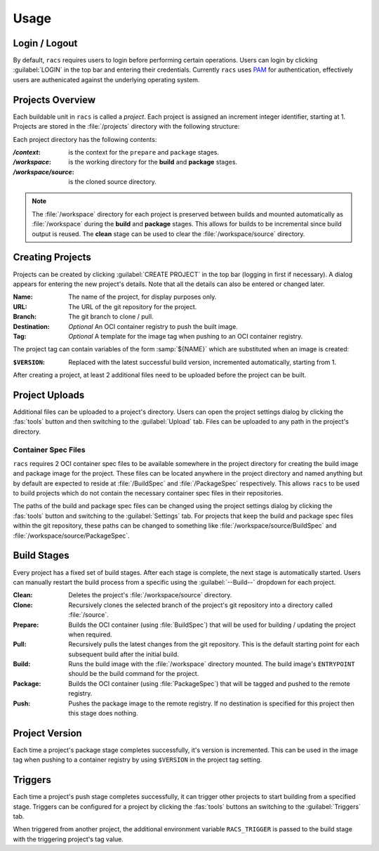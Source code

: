 Usage
=====

Login / Logout
--------------

By default, ``racs`` requires users to login before performing certain operations. Users can login by clicking :guilabel:`LOGIN` in the top bar and entering their credentials. Currently ``racs`` uses `PAM <https://en.wikipedia.org/wiki/Pluggable_authentication_module>`_ for authentication, effectively users are authenicated against the underlying operating system.

Projects Overview
-----------------

Each buildable unit in ``racs`` is called a *project*. Each project is assigned an increment integer identifier, starting at 1. Projects are stored in the :file:`/projects` directory with the following structure:

.. folders::
   
   + projects
     + 1
       + context
       + workspace
         + source
     + 2
       + context
       + workspace
         + source
     + ...

Each project directory has the following contents:

:*/context*: is the context for the ``prepare`` and ``package`` stages.
:*/workspace*: is the working directory for the **build** and **package** stages.
:*/workspace/source*: is the cloned source directory.

.. note::

   The :file:`/workspace` directory for each project is preserved between builds and mounted automatically as :file:`/workspace` during the **build** and **package** stages. This allows for builds to be incremental since build output is reused. The **clean** stage can be used to clear the :file:`/workspace/source` directory.

Creating Projects
-----------------

Projects can be created by clicking :guilabel:`CREATE PROJECT` in the top bar (logging in first if necessary). A dialog appears for entering the new project's details. Note that all the details can also be entered or changed later.

:Name: The name of the project, for display purposes only.
:URL: The URL of the git repository for the project.
:Branch: The git branch to clone / pull.
:Destination: *Optional* An OCI container registry to push the built image.
:Tag: *Optional* A template for the image tag when pushing to an OCI container registry.

The project tag can contain variables of the form :samp:`${NAME}` which are substituted when an image is created:

:``$VERSION``: Replaced with the latest successful build version, incremented automatically, starting from 1.

After creating a project, at least 2 additional files need to be uploaded before the project can be built.

Project Uploads
---------------

Additional files can be uploaded to a project's directory. Users can open the project settings dialog by clicking the :fas:`tools` button and then switching to the :guilabel:`Upload` tab. Files can be uploaded to any path in the project's directory.

Container Spec Files
....................

``racs`` requires 2 OCI container spec files to be available somewhere in the project directory for creating the build image and package image for the project. These files can be located anywhere in the project directory and named anything but by default are expected to reside at :file:`/BuildSpec` and :file:`/PackageSpec` respectively. This allows ``racs`` to be used to build projects which do not contain the necessary container spec files in their repositories.

The paths of the build and package spec files can be changed using the project settings dialog by clicking the :fas:`tools` button and switching to the :guilabel:`Settings` tab. For projects that keep the build and package spec files within the git repository, these paths can be changed to something like :file:`/workspace/source/BuildSpec` and :file:`/workspace/source/PackageSpec`. 

Build Stages
------------

Every project has a fixed set of build stages. After each stage is complete, the next stage is automatically started. Users can manually restart the build process from a specific using the :guilabel:`--Build--` dropdown for each project.

:Clean: Deletes the project's :file:`/workspace/source` directory.
:Clone: Recursively clones the selected branch of the project's git repository into a directory called :file:`/source`.
:Prepare: Builds the OCI container (using :file:`BuildSpec`) that will be used for building / updating the project when required.
:Pull: Recursively pulls the latest changes from the git repository. This is the default starting point for each subsequent build after the initial build.
:Build: Runs the build image with the :file:`/workspace` directory mounted. The build image's ``ENTRYPOINT`` should be the build command for the project.
:Package: Builds the OCI container (using :file:`PackageSpec`) that will be tagged and pushed to the remote registry.
:Push: Pushes the package image to the remote registry. If no destination is specified for this project then this stage does nothing.

Project Version
---------------

Each time a project's package stage completes successfully, it's version is incremented. This can be used in the image tag when pushing to a container registry by using ``$VERSION`` in the project tag setting.

Triggers
--------

Each time a project's push stage completes successfully, it can trigger other projects to start building from a specified stage. Triggers can be configured for a project by clicking the :fas:`tools` buttons an switching to the :guilabel:`Triggers` tab.

When triggered from another project, the additional environment variable ``RACS_TRIGGER`` is passed to the build stage with the triggering project's tag value.
